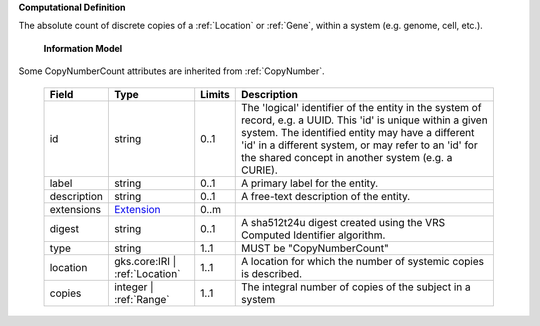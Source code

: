 **Computational Definition**

The absolute count of discrete copies of a :ref:`Location` or :ref:`Gene`, within a system (e.g. genome, cell, etc.).

    **Information Model**
    
Some CopyNumberCount attributes are inherited from :ref:`CopyNumber`.

    .. list-table::
       :class: clean-wrap
       :header-rows: 1
       :align: left
       :widths: auto
       
       *  - Field
          - Type
          - Limits
          - Description
       *  - id
          - string
          - 0..1
          - The 'logical' identifier of the entity in the system of record, e.g. a UUID. This 'id' is  unique within a given system. The identified entity may have a different 'id' in a different  system, or may refer to an 'id' for the shared concept in another system (e.g. a CURIE).
       *  - label
          - string
          - 0..1
          - A primary label for the entity.
       *  - description
          - string
          - 0..1
          - A free-text description of the entity.
       *  - extensions
          - `Extension <core.json#/$defs/Extension>`_
          - 0..m
          - 
       *  - digest
          - string
          - 0..1
          - A sha512t24u digest created using the VRS Computed Identifier algorithm.
       *  - type
          - string
          - 1..1
          - MUST be "CopyNumberCount"
       *  - location
          - gks.core:IRI | :ref:`Location`
          - 1..1
          - A location for which the number of systemic copies is described.
       *  - copies
          - integer | :ref:`Range`
          - 1..1
          - The integral number of copies of the subject in a system
